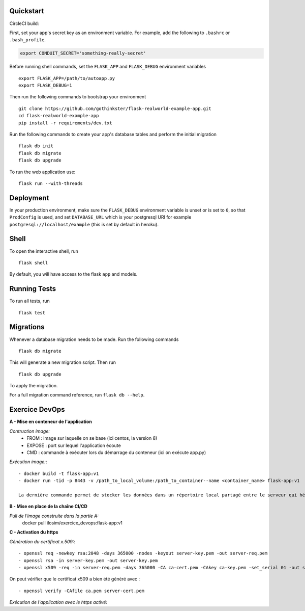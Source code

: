 .. image:: image.png

Quickstart
----------

CircleCI build:

.. image:: https://circleci.com/gh/gothinkster/flask-realworld-example-app.png


First, set your app's secret key as an environment variable. For example,
add the following to ``.bashrc`` or ``.bash_profile``.

.. code-block:: bash

    export CONDUIT_SECRET='something-really-secret'

Before running shell commands, set the ``FLASK_APP`` and ``FLASK_DEBUG``
environment variables ::

    export FLASK_APP=/path/to/autoapp.py
    export FLASK_DEBUG=1

Then run the following commands to bootstrap your environment ::

    git clone https://github.com/gothinkster/flask-realworld-example-app.git
    cd flask-realworld-example-app
    pip install -r requirements/dev.txt


Run the following commands to create your app's
database tables and perform the initial migration ::

    flask db init
    flask db migrate
    flask db upgrade

To run the web application use::

    flask run --with-threads


Deployment
----------

In your production environment, make sure the ``FLASK_DEBUG`` environment
variable is unset or is set to ``0``, so that ``ProdConfig`` is used, and
set ``DATABASE_URL`` which is your postgresql URI for example
``postgresql://localhost/example`` (this is set by default in heroku).


Shell
-----

To open the interactive shell, run ::

    flask shell

By default, you will have access to the flask ``app`` and models.


Running Tests
-------------

To run all tests, run ::

    flask test


Migrations
----------

Whenever a database migration needs to be made. Run the following commands ::

    flask db migrate

This will generate a new migration script. Then run ::

    flask db upgrade

To apply the migration.

For a full migration command reference, run ``flask db --help``.


Exercice DevOps
---------------

**A - Mise en conteneur de l'application**

*Contruction image:* 
    - FROM : image sur laquelle on se base (ici centos, la version 8)      
    - EXPOSE : port sur lequel l'application écoute      
    - CMD : commande à exécuter lors du démarrage du conteneur (ici on exécute app.py)  
    
*Exécution image:*::

    - docker build -t flask-app:v1        
    - docker run -tid -p 8443 -v /path_to_local_volume:/path_to_container--name <container_name> flask-app:v1 
    
    La dernière commande permet de stocker les données dans un répertoire local partagé entre le serveur qui héberge docker et le(s) conteneur(s)   
    
 
**B - Mise en place de la chaîne CI/CD**

*Pull de l'image construite dans la partie A:*  
    docker pull ilosim/exercice_devops:flask-app:v1  

**C - Activation du https**  

*Génération du certificat x.509:*::

- openssl req -newkey rsa:2048 -days 365000 -nodes -keyout server-key.pem -out server-req.pem
- openssl rsa -in server-key.pem -out server-key.pem   
- openssl x509 -req -in server-req.pem -days 365000 -CA ca-cert.pem -CAkey ca-key.pem -set_serial 01 -out server-cert.pem

On peut vérifier que le certificat x509 a bien été généré avec : ::

- openssl verify -CAfile ca.pem server-cert.pem 

*Exécution de l'application avec le https activé:*



